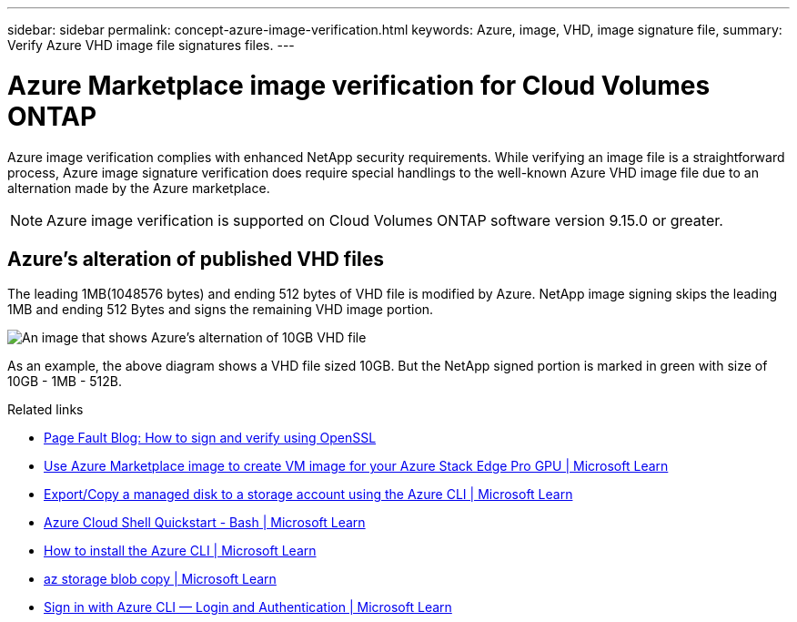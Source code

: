 ---
sidebar: sidebar
permalink: concept-azure-image-verification.html
keywords: Azure, image, VHD, image signature file,
summary: Verify Azure VHD image file signatures files.
---

= Azure Marketplace image verification for Cloud Volumes ONTAP
:hardbreaks:
:nofooter:
:icons: font
:linkattrs:
:imagesdir: ./media/

[.lead]
Azure image verification complies with enhanced NetApp security requirements. While verifying an image file is a straightforward process, Azure image signature verification does require special handlings to the well-known Azure VHD image file due to an alternation made by the Azure marketplace.

NOTE: Azure image verification is supported on Cloud Volumes ONTAP software version 9.15.0 or greater. 

== Azure's alteration of published VHD files
The leading 1MB(1048576 bytes) and ending 512 bytes of VHD file is modified by Azure. NetApp image signing skips the leading 1MB and ending 512 Bytes and signs the remaining VHD image portion. 

image:screenshot_azure_vhd_10gb.png[An image that shows Azure's alternation of 10GB VHD file]

As an example, the above diagram shows a VHD file sized 10GB. But the NetApp signed portion is marked in green with size of 10GB - 1MB - 512B.

.Related links

* https://pagefault.blog/2019/04/22/how-to-sign-and-verify-using-openssl/[Page Fault Blog: How to sign and verify using OpenSSL^]

* https://docs.microsoft.com/en-us/azure/databox-online/azure-stack-edge-gpu-create-virtual-machine-marketplace-image[Use Azure Marketplace image to create VM image for your Azure Stack Edge Pro GPU | Microsoft Learn^]

* https://docs.microsoft.com/en-us/azure/virtual-machines/scripts/copy-managed-disks-vhd-to-storage-account[Export/Copy a managed disk to a storage account using the Azure CLI  | Microsoft Learn^]

* https://learn.microsoft.com/en-us/azure/cloud-shell/quickstart[Azure Cloud Shell Quickstart - Bash | Microsoft Learn^]

* https://learn.microsoft.com/en-us/cli/azure/install-azure-cli[How to install the Azure CLI | Microsoft Learn^]

* https://learn.microsoft.com/en-us/cli/azure/storage/blob/copy?view=azure-cli-latest#az-storage-blob-copy-start[az storage blob copy | Microsoft Learn^]

* https://learn.microsoft.com/en-us/cli/azure/authenticate-azure-cli[Sign in with Azure CLI — Login and Authentication | Microsoft Learn^]
